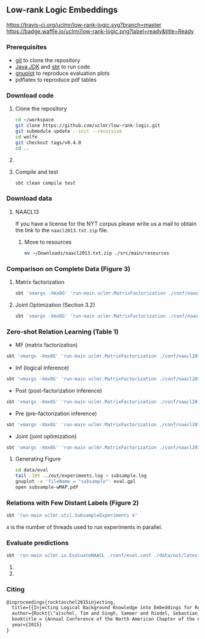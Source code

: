 ** Low-rank Logic Embeddings

[[https://travis-ci.org/uclmr/low-rank-logic][https://travis-ci.org/uclmr/low-rank-logic.svg?branch=master]]
[[https://gitter.im/uclmr/low-rank-logic?utm_source=badge&utm_medium=badge&utm_campaign=pr-badge&utm_content=badge][file:https://badges.gitter.im/Join%20Chat.svg]] 
[[https://waffle.io/uclmr/low-rank-logic][https://badge.waffle.io/uclmr/low-rank-logic.png?label=ready&title=Ready]]

[[./overview.png]]


*** Prerequisites
- [[http://git-scm.com/][git]] to clone the repository
- [[http://www.oracle.com/technetwork/java/javase/downloads/jdk8-downloads-2133151.html][Java JDK]] and [[http://www.scala-sbt.org/][sbt]] to run code
- [[http://www.gnuplot.info/][gnuplot]] to reproduce evaluation plots
- pdflatex to reproduce pdf tables

*** Download code
**** Clone the repository
#+BEGIN_SRC sh :session mf :results silent
cd ~/workspace
git clone https://github.com/uclmr/low-rank-logic.git
git submodule update --init --recursive
cd wolfe
git checkout tags/v0.4.0
cd ..
#+END_SRC

**** COMMENT Move to the project directory
#+BEGIN_SRC sh :session mf :results silent
cd ~/workspace/low-rank-logic
#+END_SRC

**** Compile and test
#+BEGIN_SRC sh :session mf :results silent
sbt clean compile test
#+END_SRC


*** Download data
**** NAACL13
If you have a license for the NYT corpus please write us a mail to obtain the link to the =naacl2013.txt.zip= file.

***** Move to resources
#+BEGIN_SRC sh :session mf :results silent
mv ~/Downloads/naacl2013.txt.zip ./src/main/resources
#+END_SRC

*** Comparison on Complete Data (Figure 3)
**** Matrix factorization
#+BEGIN_SRC sh :session mf :results silent
sbt 'vmargs -Xmx8G' 'run-main uclmr.MatrixFactorization ./conf/naacl2015-MF.conf'
#+END_SRC

**** Joint Optimization (Section 3.2)
#+BEGIN_SRC sh :session mf :results silent
sbt 'vmargs -Xmx8G' 'run-main uclmr.MatrixFactorization ./conf/naacl2015-Joint.conf'
#+END_SRC

*** Zero-shot Relation Learning (Table 1)
- MF (matrix factorization)
#+BEGIN_SRC sh :session mf :results silent
sbt 'vmargs -Xmx8G' 'run-main uclmr.MatrixFactorization ./conf/naacl2015-Zero-MF.conf'
#+END_SRC
- Inf (logical inference)
#+BEGIN_SRC sh :session mf :results silent
sbt 'vmargs -Xmx8G' 'run-main uclmr.MatrixFactorization ./conf/naacl2015-Zero-Inf.conf'
#+END_SRC
- Post (post-factorization inference)
#+BEGIN_SRC sh :session mf :results silent
sbt 'vmargs -Xmx8G' 'run-main uclmr.MatrixFactorization ./conf/naacl2015-Zero-Post.conf'
#+END_SRC
- Pre (pre-factorization inference)
#+BEGIN_SRC sh :session mf :results silent
sbt 'vmargs -Xmx8G' 'run-main uclmr.MatrixFactorization ./conf/naacl2015-Zero-Pre.conf'
#+END_SRC
- Joint (joint optimization)
#+BEGIN_SRC sh :session mf :results silent
sbt 'vmargs -Xmx8G' 'run-main uclmr.MatrixFactorization ./conf/naacl2015-Zero-Joint.conf'
#+END_SRC

**** Generating Figure
#+BEGIN_SRC sh :session mf :results silent
cd data/eval
tail -105 ../out/experiments.log > subsample.log
gnuplot -e 'fileName = "subsample"' eval.gpl 
open subsample-wMAP.pdf
#+END_SRC

*** Relations with Few Distant Labels (Figure 2)
#+BEGIN_SRC sh :session mf :results silent
sbt 'run-main uclmr.util.SubsampleExperiments 4'
#+END_SRC
=4= is the number of threads used to run experiments in parallel.

*** Evaluate predictions
#+BEGIN_SRC sh :session mf :results silent 
sbt 'run-main uclmr.io.EvaluateNAACL ./conf/eval.conf ./data/out/latest/predict.txt'
#+END_SRC

**** COMMENT Open PR curve 
#+BEGIN_SRC sh :session mf :results silent 
open ./data/out/latest/11pointPrecRecall.pdf
#+END_SRC

**** COMMENT Open results table
#+BEGIN_SRC sh :session mf :results silent 
open ./data/out/latest/table.pdf
#+END_SRC

*** Citing
#+BEGIN_SRC latex
@inproceedings{rocktaschel2015injecting,
  title={{Injecting Logical Background Knowledge into Embeddings for Relation Extraction}},
  author={Rockt{\"a}schel, Tim and Singh, Sameer and Riedel, Sebastian},
  booktitle = {Annual Conference of the North American Chapter of the Association for Computational Linguistics (NAACL)},
  year={2015}
}
#+END_SRC
